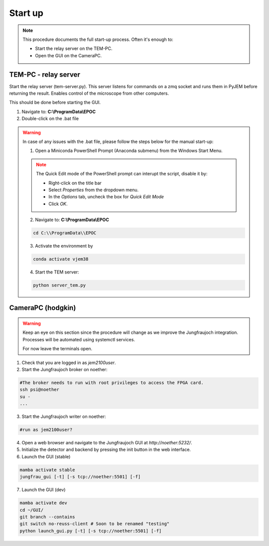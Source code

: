 ====================
Start up 
====================

.. note::
    This procedure documents the full start-up process. Often it's enough to:

    - Start the relay server on the TEM-PC.
    - Open the GUI on the CameraPC.

TEM-PC - relay server
"""""""""""""""""""""""

Start the relay server (tem-server.py). This server listens for commands on a zmq socket and runs them in PyJEM before returning the result.
Enables control of the microscope from other computers.

This should be done before starting the GUI.

#. Navigate to: **C:\\ProgramData\\EPOC**

#. Double-click on the .bat file

.. warning::
    
    In case of any issues with the .bat file, please follow the steps below for the manual start-up:

    1. Open a Miniconda PowerShell Prompt (Anaconda submenu) from the Windows Start Menu.

    .. note::

        The Quick Edit mode of the PowerShell prompt can interupt the script, disable it by:

        - Right-click on the title bar 
        - Select `Properties` from the dropdown menu.
        - In the `Options` tab, uncheck the box for `Quick Edit Mode`
        - Click `OK`.

    2. Navigate to: **C:\\ProgramData\\EPOC**

    .. code-block:: bash

        cd C:\\ProgramData\\EPOC

    3. Activate the environment by

    .. code-block:: bash

        conda activate vjem38

    4. Start the TEM server:

    .. code-block:: bash

        python server_tem.py

CameraPC (hodgkin)
"""""""""""""""""""""""

.. warning::
    
    Keep an eye on this section since the procedure will change as we improve the Jungfraujoch integration.
    Processes will be automated using systemctl services.

    For now leave the terminals open. 

1. Check that you are logged in as `jem2100user`.

2. Start the Jungfraujoch broker on noether:

.. code-block:: bash

    #The broker needs to run with root privileges to access the FPGA card.
    ssh psi@noether
    su - 
    ...


3. Start the Jungfraujoch writer on noether:
 
.. code-block:: bash

    #run as jem2100user?

4. Open a web browser and navigate to the Jungfraujoch GUI at `http://noether:5232/`.

5. Initialize the detector and backend by pressing the init button in the web interface.

6. Launch the GUI (stable)

.. code-block:: bash

    mamba activate stable
    jungfrau_gui [-t] [-s tcp://noether:5501] [-f]

7. Launch the GUI (dev)

.. code-block:: bash

    mamba activate dev
    cd ~/GUI/
    git branch --contains
    git switch no-reuss-client # Soon to be renamed "testing"
    python launch_gui.py [-t] [-s tcp://noether:5501] [-f]



